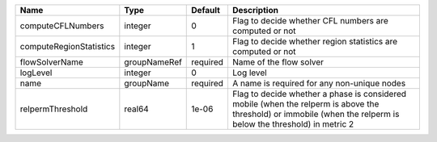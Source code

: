 

======================= ============ ======== =============================================================================================================================================================== 
Name                    Type         Default  Description                                                                                                                                                     
======================= ============ ======== =============================================================================================================================================================== 
computeCFLNumbers       integer      0        Flag to decide whether CFL numbers are computed or not                                                                                                          
computeRegionStatistics integer      1        Flag to decide whether region statistics are computed or not                                                                                                    
flowSolverName          groupNameRef required Name of the flow solver                                                                                                                                         
logLevel                integer      0        Log level                                                                                                                                                       
name                    groupName    required A name is required for any non-unique nodes                                                                                                                     
relpermThreshold        real64       1e-06    Flag to decide whether a phase is considered mobile (when the relperm is above the threshold) or immobile (when the relperm is below the threshold) in metric 2 
======================= ============ ======== =============================================================================================================================================================== 


